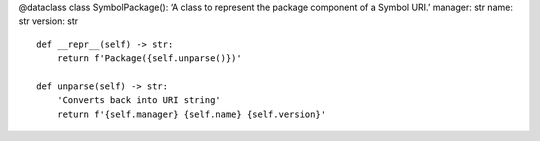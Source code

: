 @dataclass class SymbolPackage(): ‘A class to represent the package
component of a Symbol URI.’ manager: str name: str version: str

::

   def __repr__(self) -> str:
       return f'Package({self.unparse()})'

   def unparse(self) -> str:
       'Converts back into URI string'
       return f'{self.manager} {self.name} {self.version}'
